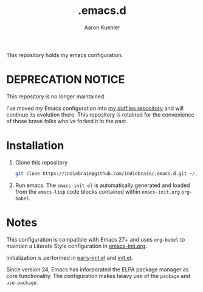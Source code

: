 #+TITLE: .emacs.d
#+DESCRIPTION: GNU Emacs, just the way I like it
#+AUTHOR: Aaron Kuehler

This repository holds my emacs configuration.

* *DEPRECATION NOTICE*

This repository is no longer maintained. 

I've moved my Emacs configuration into [[https://github.com/indiebrain/.files][my dotfiles repository]] and will continue its evolution there. This repository is retained for the convenience of those brave folks who've forked it in the past. 

* Installation

1. Clone this repository
  #+begin_src sh
    git clone https://indiebrain@github.com/indiebrain/.emacs.d.git ~/.emacs.d/
  #+end_src
2. Run emacs. The =emacs-init.el= is automatically generated and loaded
   from the =emacs-lisp= code blocks contained within =emacs-init.org=
   =org-babel=.

* Notes

This configuration is compatible with Emacs 27+ and uses =org-babel=
to maintain a Literate Style configuration in [[./emacs-init.org][emacs-init.org]].

Initialization is performed in [[./early-init.el][early-init.el]] and [[./init.el][init.el]].

Since version 24, Emacs has inforporated the ELPA package manager as
core functionality. The configuration makes heavy use of the =package=
and =use-package=.
